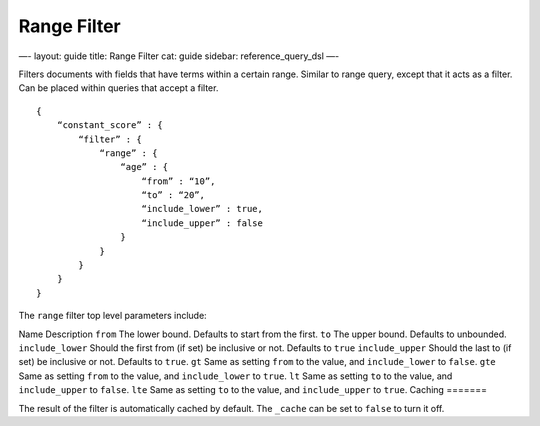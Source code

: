 
==============
 Range Filter 
==============




—-
layout: guide
title: Range Filter
cat: guide
sidebar: reference\_query\_dsl
—-

Filters documents with fields that have terms within a certain range.
Similar to range query, except that it acts as a filter. Can be placed
within queries that accept a filter.

::

    {
        “constant_score” : {
            “filter” : {
                “range” : {
                    “age” : { 
                        “from” : “10”, 
                        “to” : “20”, 
                        “include_lower” : true, 
                        “include_upper” : false
                    }
                }
            }
        }
    }

The ``range`` filter top level parameters include:

Name
Description
``from``
The lower bound. Defaults to start from the first.
``to``
The upper bound. Defaults to unbounded.
``include_lower``
Should the first from (if set) be inclusive or not. Defaults to ``true``
``include_upper``
Should the last to (if set) be inclusive or not. Defaults to ``true``.
``gt``
Same as setting ``from`` to the value, and ``include_lower`` to
``false``.
``gte``
Same as setting ``from`` to the value, and ``include_lower`` to
``true``.
``lt``
Same as setting ``to`` to the value, and ``include_upper`` to ``false``.
``lte``
Same as setting ``to`` to the value, and ``include_upper`` to ``true``.
Caching
=======

The result of the filter is automatically cached by default. The
``_cache`` can be set to ``false`` to turn it off.



